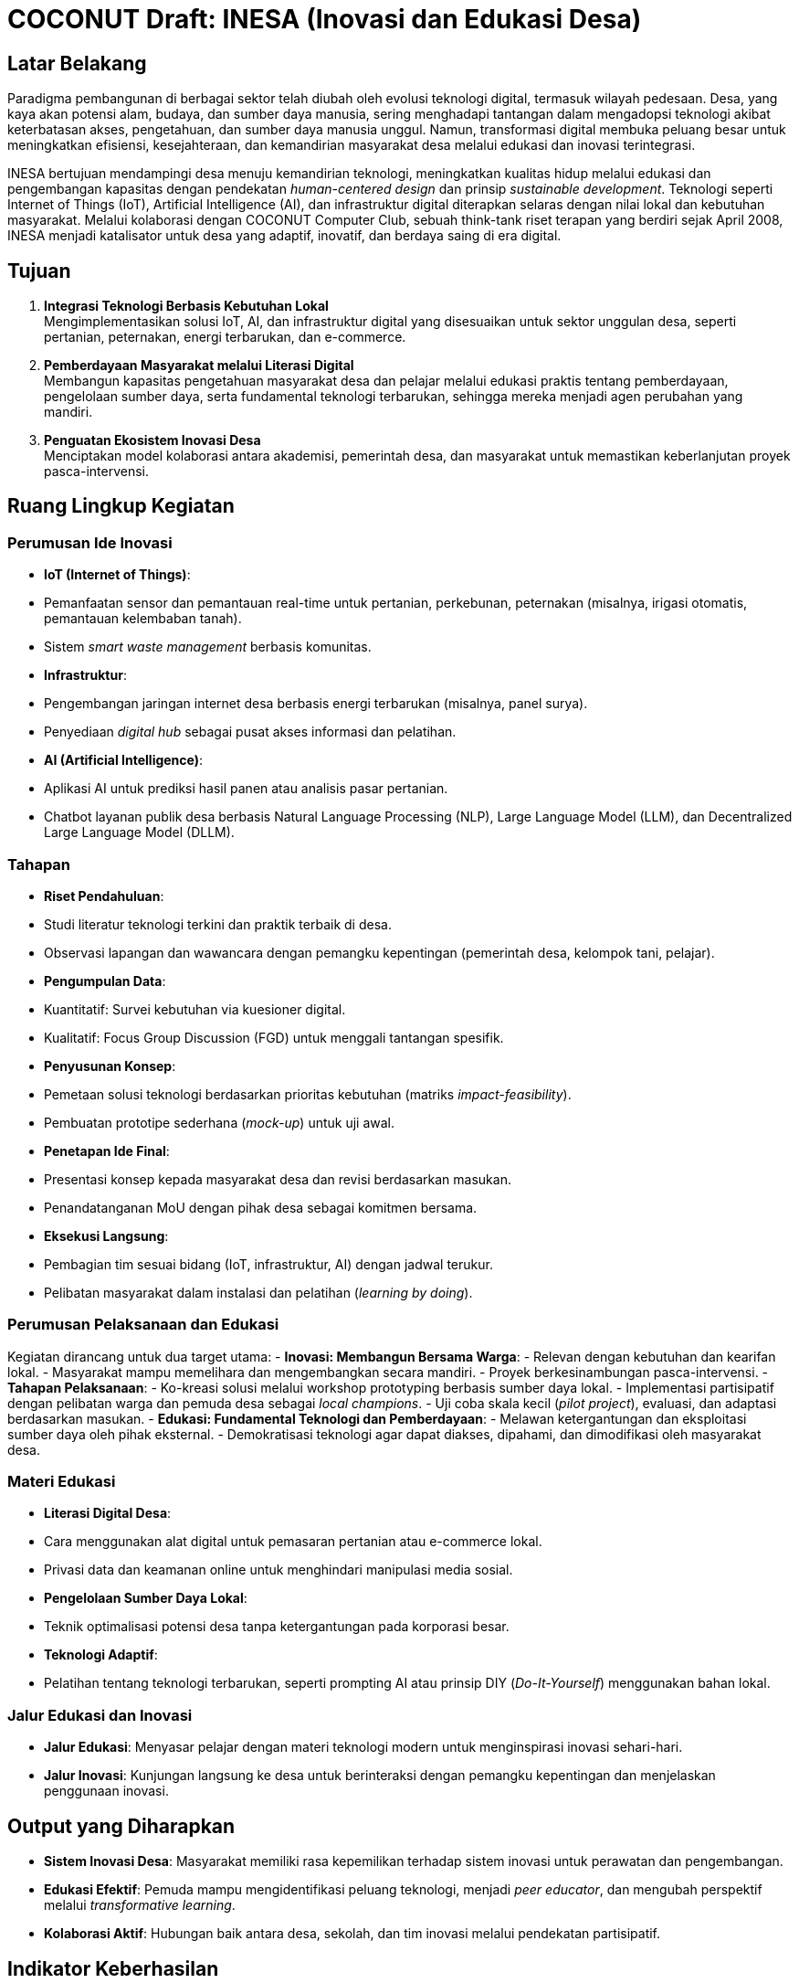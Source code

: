 = COCONUT Draft: INESA (Inovasi dan Edukasi Desa)
:navtitle: COCONUT Draft
:description: INESA initiative for digital transformation in rural areas
:keywords: COCONUT, INESA, IoT, AI, digital transformation

== Latar Belakang
Paradigma pembangunan di berbagai sektor telah diubah oleh evolusi teknologi digital, termasuk wilayah pedesaan. Desa, yang kaya akan potensi alam, budaya, dan sumber daya manusia, sering menghadapi tantangan dalam mengadopsi teknologi akibat keterbatasan akses, pengetahuan, dan sumber daya manusia unggul. Namun, transformasi digital membuka peluang besar untuk meningkatkan efisiensi, kesejahteraan, dan kemandirian masyarakat desa melalui edukasi dan inovasi terintegrasi.

INESA bertujuan mendampingi desa menuju kemandirian teknologi, meningkatkan kualitas hidup melalui edukasi dan pengembangan kapasitas dengan pendekatan _human-centered design_ dan prinsip _sustainable development_. Teknologi seperti Internet of Things (IoT), Artificial Intelligence (AI), dan infrastruktur digital diterapkan selaras dengan nilai lokal dan kebutuhan masyarakat. Melalui kolaborasi dengan COCONUT Computer Club, sebuah think-tank riset terapan yang berdiri sejak April 2008, INESA menjadi katalisator untuk desa yang adaptif, inovatif, dan berdaya saing di era digital.

== Tujuan
. *Integrasi Teknologi Berbasis Kebutuhan Lokal* +
  Mengimplementasikan solusi IoT, AI, dan infrastruktur digital yang disesuaikan untuk sektor unggulan desa, seperti pertanian, peternakan, energi terbarukan, dan e-commerce.
. *Pemberdayaan Masyarakat melalui Literasi Digital* +
  Membangun kapasitas pengetahuan masyarakat desa dan pelajar melalui edukasi praktis tentang pemberdayaan, pengelolaan sumber daya, serta fundamental teknologi terbarukan, sehingga mereka menjadi agen perubahan yang mandiri.
. *Penguatan Ekosistem Inovasi Desa* +
  Menciptakan model kolaborasi antara akademisi, pemerintah desa, dan masyarakat untuk memastikan keberlanjutan proyek pasca-intervensi.

== Ruang Lingkup Kegiatan
=== Perumusan Ide Inovasi
- *IoT (Internet of Things)*:
  - Pemanfaatan sensor dan pemantauan real-time untuk pertanian, perkebunan, peternakan (misalnya, irigasi otomatis, pemantauan kelembaban tanah).
  - Sistem _smart waste management_ berbasis komunitas.
- *Infrastruktur*:
  - Pengembangan jaringan internet desa berbasis energi terbarukan (misalnya, panel surya).
  - Penyediaan _digital hub_ sebagai pusat akses informasi dan pelatihan.
- *AI (Artificial Intelligence)*:
  - Aplikasi AI untuk prediksi hasil panen atau analisis pasar pertanian.
  - Chatbot layanan publik desa berbasis Natural Language Processing (NLP), Large Language Model (LLM), dan Decentralized Large Language Model (DLLM).

=== Tahapan
- *Riset Pendahuluan*:
  - Studi literatur teknologi terkini dan praktik terbaik di desa.
  - Observasi lapangan dan wawancara dengan pemangku kepentingan (pemerintah desa, kelompok tani, pelajar).
- *Pengumpulan Data*:
  - Kuantitatif: Survei kebutuhan via kuesioner digital.
  - Kualitatif: Focus Group Discussion (FGD) untuk menggali tantangan spesifik.
- *Penyusunan Konsep*:
  - Pemetaan solusi teknologi berdasarkan prioritas kebutuhan (matriks _impact-feasibility_).
  - Pembuatan prototipe sederhana (_mock-up_) untuk uji awal.
- *Penetapan Ide Final*:
  - Presentasi konsep kepada masyarakat desa dan revisi berdasarkan masukan.
  - Penandatanganan MoU dengan pihak desa sebagai komitmen bersama.
- *Eksekusi Langsung*:
  - Pembagian tim sesuai bidang (IoT, infrastruktur, AI) dengan jadwal terukur.
  - Pelibatan masyarakat dalam instalasi dan pelatihan (_learning by doing_).

=== Perumusan Pelaksanaan dan Edukasi
Kegiatan dirancang untuk dua target utama:
- *Inovasi: Membangun Bersama Warga*:
  - Relevan dengan kebutuhan dan kearifan lokal.
  - Masyarakat mampu memelihara dan mengembangkan secara mandiri.
  - Proyek berkesinambungan pasca-intervensi.
- *Tahapan Pelaksanaan*:
  - Ko-kreasi solusi melalui workshop prototyping berbasis sumber daya lokal.
  - Implementasi partisipatif dengan pelibatan warga dan pemuda desa sebagai _local champions_.
  - Uji coba skala kecil (_pilot project_), evaluasi, dan adaptasi berdasarkan masukan.
- *Edukasi: Fundamental Teknologi dan Pemberdayaan*:
  - Melawan ketergantungan dan eksploitasi sumber daya oleh pihak eksternal.
  - Demokratisasi teknologi agar dapat diakses, dipahami, dan dimodifikasi oleh masyarakat desa.

=== Materi Edukasi
- *Literasi Digital Desa*:
  - Cara menggunakan alat digital untuk pemasaran pertanian atau e-commerce lokal.
  - Privasi data dan keamanan online untuk menghindari manipulasi media sosial.
- *Pengelolaan Sumber Daya Lokal*:
  - Teknik optimalisasi potensi desa tanpa ketergantungan pada korporasi besar.
- *Teknologi Adaptif*:
  - Pelatihan tentang teknologi terbarukan, seperti prompting AI atau prinsip DIY (_Do-It-Yourself_) menggunakan bahan lokal.

=== Jalur Edukasi dan Inovasi
- *Jalur Edukasi*: Menyasar pelajar dengan materi teknologi modern untuk menginspirasi inovasi sehari-hari.
- *Jalur Inovasi*: Kunjungan langsung ke desa untuk berinteraksi dengan pemangku kepentingan dan menjelaskan penggunaan inovasi.

== Output yang Diharapkan
- *Sistem Inovasi Desa*: Masyarakat memiliki rasa kepemilikan terhadap sistem inovasi untuk perawatan dan pengembangan.
- *Edukasi Efektif*: Pemuda mampu mengidentifikasi peluang teknologi, menjadi _peer educator_, dan mengubah perspektif melalui _transformative learning_.
- *Kolaborasi Aktif*: Hubungan baik antara desa, sekolah, dan tim inovasi melalui pendekatan partisipatif.

== Indikator Keberhasilan
- *Peningkatan Efisiensi*:
  - Penurunan 30% waktu pengolahan lahan dengan IoT (terukur via log petani).
  - Pengurangan 50% keluhan layanan publik dalam 3 bulan pasca-chatbot.
- *Keterampilan Lokal*:
  - 80% peserta pelatihan mampu memodifikasi alat sederhana tanpa bantuan tim.
  - Pemuda membuat proyek _showcase_ sebagai syarat kelulusan.
- *Keberlanjutan*: Terbentuknya kelompok inovasi desa yang mengadakan pertemuan rutin tanpa inisiasi eksternal.
- *Dampak Sosial*:
  - Meningkatnya frekuensi gotong-royong untuk pemeliharaan teknologi (_bonding capital_).
  - Desa diundang sebagai narasumber di forum kabupaten (_bridging capital_).

== Penutup
INESA adalah gerakan kolektif untuk transformasi desa berbasis kemanusiaan dan teknologi dengan prinsip "desa membangun desa". Teknologi menjadi bahasa pemersatu antara kemajuan dan identitas lokal, dengan komitmen jangka panjang melalui program _sister village_ dan jaringan alumni.
